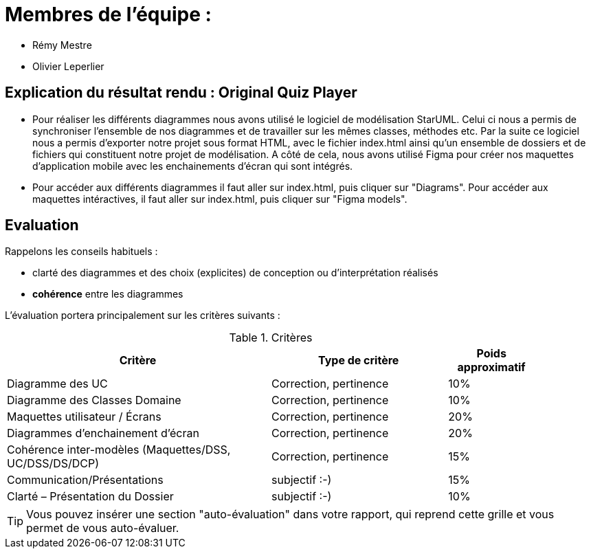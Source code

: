 :soft: Original Quiz Player
:experimental:
:imagesdir: images
:icons: font
:gift: https://docs.moodle.org/3x/en/GIFT_format[GIFT]
:aiken: https://docs.moodle.org/3x/en/Aiken_format[Aiken]

[{topic}]
= Membres de l'équipe : 

 - Rémy Mestre
 - Olivier Leperlier

[{topic}]
= Explication du résultat rendu : {soft}

 - Pour réaliser les différents diagrammes nous avons utilisé le logiciel de
   modélisation StarUML. Celui ci nous a permis de synchroniser l'ensemble
   de nos diagrammes et de travailler sur les mêmes classes, méthodes etc.
   Par la suite ce logiciel nous a permis d'exporter notre projet sous format
   HTML, avec le fichier index.html ainsi qu'un ensemble de dossiers et de
   fichiers qui constituent notre projet de modélisation. 
   A côté de cela, nous avons utilisé Figma pour créer nos maquettes
   d'application mobile avec les enchainements d'écran qui sont intégrés.
   
 - Pour accéder aux différents diagrammes il faut aller sur index.html, 
   puis cliquer sur "Diagrams".
   Pour accéder aux maquettes intéractives, il faut aller sur index.html,
   puis cliquer sur "Figma models".

// ------------------------------------------ Evaluation
[{topic}]
== Evaluation

Rappelons les conseils habituels :

- clarté des diagrammes et des choix (explicites) de conception ou d'interprétation réalisés
- *cohérence* entre les diagrammes

ifdef::slides[=== Evaluation (suite)]

L'évaluation portera principalement sur les critères suivants :

[[Criteres]]
.Critères
[align="center",width="90%",cols="6,^4,^2",options="header"]
|=========================================================
| Critère											| Type de critère 			| Poids approximatif
| Diagramme des UC									| Correction, pertinence	| 10%
| Diagramme des Classes Domaine		| Correction, pertinence	| 10%
| Maquettes utilisateur / Écrans	| Correction, pertinence	| 20%
| Diagrammes d'enchainement d'écran		| Correction, pertinence	| 20%
| Cohérence inter-modèles (Maquettes/DSS, UC/DSS/DS/DCP)	|  Correction, pertinence	| 15%
| Communication/Présentations					         | subjectif :-)				| 15%
| Clarté – Présentation du Dossier					         | subjectif :-)				| 10%
|=========================================================

ifdef::slides[=== Evaluation (suite)]

[TIP]
====
Vous pouvez insérer une section "auto-évaluation" dans votre rapport, qui reprend cette grille et
vous permet de vous auto-évaluer.
====

ifdef::slides[:leveloffset: +1]

